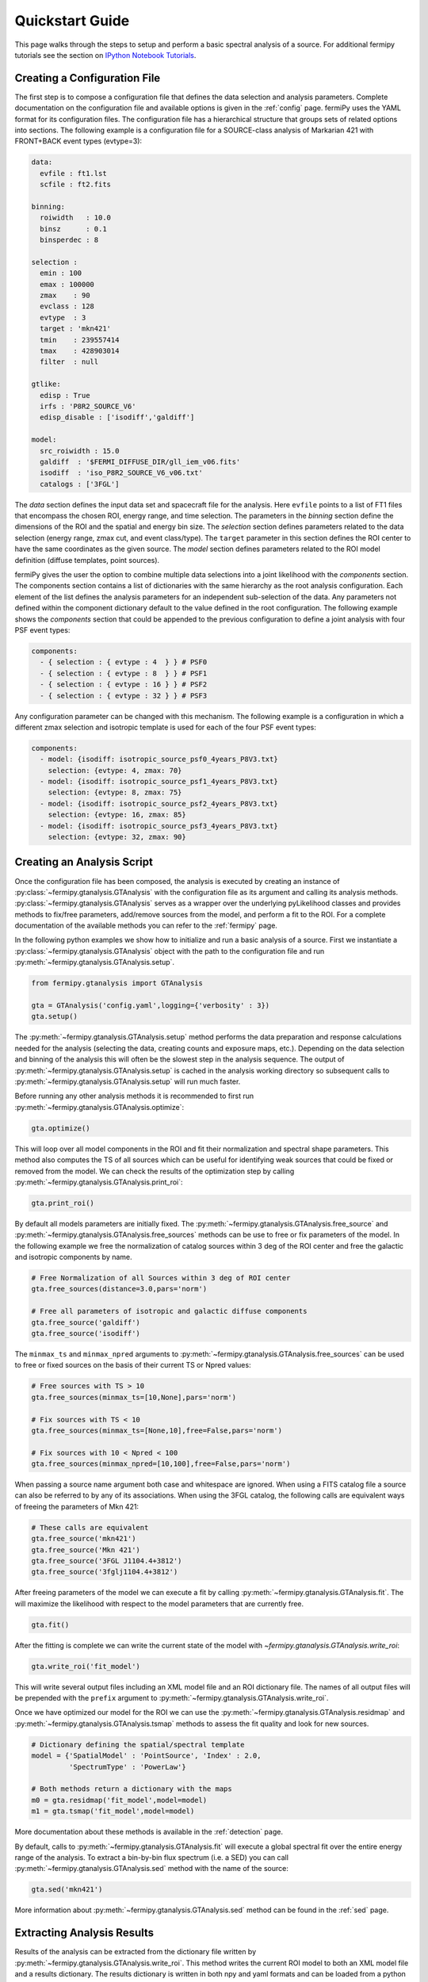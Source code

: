 .. _quickstart:

Quickstart Guide
================

This page walks through the steps to setup and perform a basic
spectral analysis of a source.  For additional fermipy tutorials see
the section on `IPython Notebook Tutorials`_.


Creating a Configuration File
-----------------------------

The first step is to compose a configuration file that defines the
data selection and analysis parameters.  Complete documentation on the
configuration file and available options is given in the :ref:`config`
page.  fermiPy uses the YAML format for its configuration files.  The
configuration file has a hierarchical structure that groups sets of
related options into sections.  The following example is a
configuration file for a SOURCE-class analysis of Markarian 421
with FRONT+BACK event types (evtype=3):

.. code-block:: yaml
   
   data:
     evfile : ft1.lst
     scfile : ft2.fits
     
   binning:
     roiwidth   : 10.0    
     binsz      : 0.1 
     binsperdec : 8   

   selection :
     emin : 100
     emax : 100000
     zmax    : 90
     evclass : 128
     evtype  : 3
     target : 'mkn421'
     tmin    : 239557414
     tmax    : 428903014
     filter  : null

   gtlike:
     edisp : True
     irfs : 'P8R2_SOURCE_V6'
     edisp_disable : ['isodiff','galdiff']

   model:
     src_roiwidth : 15.0
     galdiff  : '$FERMI_DIFFUSE_DIR/gll_iem_v06.fits'
     isodiff  : 'iso_P8R2_SOURCE_V6_v06.txt'
     catalogs : ['3FGL']

The *data* section defines the input data set and spacecraft file for
the analysis.  Here ``evfile`` points to a list of FT1 files that
encompass the chosen ROI, energy range, and time selection.  The
parameters in the *binning* section define the dimensions of the ROI
and the spatial and energy bin size.  The *selection* section defines
parameters related to the data selection (energy range, zmax cut, and
event class/type).  The ``target`` parameter in this section defines
the ROI center to have the same coordinates as the given source.  The
*model* section defines parameters related to the ROI model definition
(diffuse templates, point sources).

fermiPy gives the user the option to combine multiple data selections into a
joint likelihood with the *components* section.  The components section
contains a list of dictionaries with the same hierarchy as the root
analysis configuration.  Each element of the list defines the analysis
parameters for an independent sub-selection of the data.  Any
parameters not defined within the component dictionary default to the
value defined in the root configuration.  The following example shows
the *components* section that could be appended to the previous
configuration to define a joint analysis with four PSF event types:

.. code-block:: yaml
   
   components:
     - { selection : { evtype : 4  } } # PSF0
     - { selection : { evtype : 8  } } # PSF1
     - { selection : { evtype : 16 } } # PSF2
     - { selection : { evtype : 32 } } # PSF3

Any configuration parameter can be changed with this mechanism.  The
following example is a configuration in which a different zmax
selection and isotropic template is used for each of the four PSF
event types:

.. code-block:: yaml

   components:
     - model: {isodiff: isotropic_source_psf0_4years_P8V3.txt}
       selection: {evtype: 4, zmax: 70}
     - model: {isodiff: isotropic_source_psf1_4years_P8V3.txt}
       selection: {evtype: 8, zmax: 75}
     - model: {isodiff: isotropic_source_psf2_4years_P8V3.txt}
       selection: {evtype: 16, zmax: 85}
     - model: {isodiff: isotropic_source_psf3_4years_P8V3.txt}
       selection: {evtype: 32, zmax: 90}


Creating an Analysis Script
---------------------------

Once the configuration file has been composed, the analysis is
executed by creating an instance of
:py:class:`~fermipy.gtanalysis.GTAnalysis` with the configuration file
as its argument and calling its analysis methods.
:py:class:`~fermipy.gtanalysis.GTAnalysis` serves as a wrapper over
the underlying pyLikelihood classes and provides methods to fix/free
parameters, add/remove sources from the model, and perform a fit to
the ROI.  For a complete documentation of the available methods you
can refer to the :ref:`fermipy` page.

In the following python examples we show how to initialize and run a
basic analysis of a source.  First we instantiate a
:py:class:`~fermipy.gtanalysis.GTAnalysis` object with the path to the
configuration file and run
:py:meth:`~fermipy.gtanalysis.GTAnalysis.setup`.

.. code-block:: python

   from fermipy.gtanalysis import GTAnalysis
           
   gta = GTAnalysis('config.yaml',logging={'verbosity' : 3})
   gta.setup()

The :py:meth:`~fermipy.gtanalysis.GTAnalysis.setup` method performs
the data preparation and response calculations needed for the analysis
(selecting the data, creating counts and exposure maps, etc.).
Depending on the data selection and binning of the analysis this will
often be the slowest step in the analysis sequence.  The output of
:py:meth:`~fermipy.gtanalysis.GTAnalysis.setup` is cached in the
analysis working directory so subsequent calls to
:py:meth:`~fermipy.gtanalysis.GTAnalysis.setup` will run much faster.

Before running any other analysis methods it is recommended to first
run :py:meth:`~fermipy.gtanalysis.GTAnalysis.optimize`:

.. code-block:: python

   gta.optimize()

This will loop over all model components in the ROI and fit their
normalization and spectral shape parameters.  This method also
computes the TS of all sources which can be useful for identifying
weak sources that could be fixed or removed from the model.  We can
check the results of the optimization step by calling
:py:meth:`~fermipy.gtanalysis.GTAnalysis.print_roi`:

.. code-block:: python

   gta.print_roi()
    
.. Once the *GTAnalysis* object is initialized we can define which
.. source parameters will be free in the fit.

By default all models parameters are initially fixed.  The
:py:meth:`~fermipy.gtanalysis.GTAnalysis.free_source` and
:py:meth:`~fermipy.gtanalysis.GTAnalysis.free_sources` methods can be
use to free or fix parameters of the model.  In the following example
we free the normalization of catalog sources within 3 deg of the ROI
center and free the galactic and isotropic components by name.

.. code-block:: python

   # Free Normalization of all Sources within 3 deg of ROI center
   gta.free_sources(distance=3.0,pars='norm')

   # Free all parameters of isotropic and galactic diffuse components 
   gta.free_source('galdiff')
   gta.free_source('isodiff')

The ``minmax_ts`` and ``minmax_npred`` arguments to
:py:meth:`~fermipy.gtanalysis.GTAnalysis.free_sources` can be used to
free or fixed sources on the basis of their current TS or Npred
values:

.. code-block:: python

   # Free sources with TS > 10
   gta.free_sources(minmax_ts=[10,None],pars='norm')

   # Fix sources with TS < 10
   gta.free_sources(minmax_ts=[None,10],free=False,pars='norm')

   # Fix sources with 10 < Npred < 100
   gta.free_sources(minmax_npred=[10,100],free=False,pars='norm')
   
When passing a source name argument both case and whitespace are
ignored.  When using a FITS catalog file a source can also be referred
to by any of its associations.  When using the 3FGL catalog, the
following calls are equivalent ways of freeing the parameters of Mkn
421:

.. code-block:: python

   # These calls are equivalent
   gta.free_source('mkn421')
   gta.free_source('Mkn 421')
   gta.free_source('3FGL J1104.4+3812')
   gta.free_source('3fglj1104.4+3812')

After freeing parameters of the model we can execute a fit by calling
:py:meth:`~fermipy.gtanalysis.GTAnalysis.fit`.  The will maximize the
likelihood with respect to the model parameters that are currently
free.

.. code-block:: python

   gta.fit()

After the fitting is complete we can write the current state of the
model with `~fermipy.gtanalysis.GTAnalysis.write_roi`:

.. code-block:: python

   gta.write_roi('fit_model')

This will write several output files including an XML model file and
an ROI dictionary file.  The names of all output files will be
prepended with the ``prefix`` argument to
:py:meth:`~fermipy.gtanalysis.GTAnalysis.write_roi`.

Once we have optimized our model for the ROI we can use the
:py:meth:`~fermipy.gtanalysis.GTAnalysis.residmap` and
:py:meth:`~fermipy.gtanalysis.GTAnalysis.tsmap` methods to assess the
fit quality and look for new sources.

.. code-block:: python

   # Dictionary defining the spatial/spectral template
   model = {'SpatialModel' : 'PointSource', 'Index' : 2.0,
            'SpectrumType' : 'PowerLaw'}

   # Both methods return a dictionary with the maps
   m0 = gta.residmap('fit_model',model=model)
   m1 = gta.tsmap('fit_model',model=model)

More documentation about these methods is available in
the :ref:`detection` page.

By default, calls to :py:meth:`~fermipy.gtanalysis.GTAnalysis.fit` will
execute a global spectral fit over the entire energy range of the
analysis.  To extract a bin-by-bin flux spectrum (i.e. a SED) you can
call :py:meth:`~fermipy.gtanalysis.GTAnalysis.sed` method with the
name of the source:

.. code-block:: python

   gta.sed('mkn421')

More information about :py:meth:`~fermipy.gtanalysis.GTAnalysis.sed`
method can be found in the :ref:`sed` page.


Extracting Analysis Results
---------------------------

Results of the analysis can be extracted from the dictionary file
written by :py:meth:`~fermipy.gtanalysis.GTAnalysis.write_roi`.  This
method writes the current ROI model to both an XML model file and a
results dictionary.  The results dictionary is written in both npy and
yaml formats and can be loaded from a python session after your
analysis is complete.  The following example demonstrates how to load
the dictionary from either format:

.. code-block:: python
   
   >>> # Load from yaml
   >>> import yaml
   >>> c = yaml.load(open('fit_model.yaml'))
   >>>
   >>> # Load from npy
   >>> import np
   >>> c = np.load('fit_model.npy').flat[0]
   >>>
   >>> print c.keys()
   ['roi', 'config', 'sources']

The output dictionary contains the following top-level elements:

roi 
   A dictionary containing information about the ROI as a whole.

config   
   The configuration dictionary of the
   :py:class:`~fermipy.gtanalysis.GTAnalysis` instance.

sources
   A dictionary containing information for individual
   sources in the model (diffuse and point-like).  Each element of this dictionary
   maps to a single source in the ROI model.

version
   The version of the fermiPy package that was used to run this
   analysis.  This will automatically be generated from the git release
   tag.

Each source dictionary collects the properties of the given source
(TS, NPred, best-fit parameters, etc.) computed up to that point in
the analysis.

.. code-block:: python
   
   >>> print c['sources'].keys()
   ['3FGL J0954.2+4913',
    '3FGL J0957.4+4728',
    '3FGL J1006.7+3453',

    ...

    '3FGL J1153.4+4932',
    '3FGL J1159.5+2914',
    '3FGL J1203.2+3847',
    '3FGL J1209.4+4119',
    'galdiff',
    'isodiff']


Reloading from a Previous State
-------------------------------

One can reload an analysis instance that was saved with
:py:meth:`~fermipy.gtanalysis.GTAnalysis.write_roi` by calling either
the :py:meth:`~fermipy.gtanalysis.GTAnalysis.create` or
:py:meth:`~fermipy.gtanalysis.GTAnalysis.load_roi` methods.  The
:py:meth:`~fermipy.gtanalysis.GTAnalysis.create` method can be used to
construct an entirely new instance of
:py:class:`~fermipy.gtanalysis.GTAnalysis` from a previously saved
results file:

.. code-block:: python
   
   from fermipy.gtanalysis import GTAnalysis
   gta = GTAnalysis.create('fit_model.npy')

   # Continue running analysis starting from the previously saved
   # state 
   gta.fit()

where the argument is the path to an output file produced with
:py:meth:`~fermipy.gtanalysis.GTAnalysis.write_roi`.  This function
will instantiate a new analysis object, run the
:py:meth:`~fermipy.gtanalysis.GTAnalysis.setup` method, and load the
state of the model parameters at the time that
:py:meth:`~fermipy.gtanalysis.GTAnalysis.write_roi` was called.

The :py:meth:`~fermipy.gtanalysis.GTAnalysis.load_roi` method can be
used to reload a previous state of the analysis to an existing
instance of :py:class:`~fermipy.gtanalysis.GTAnalysis`.

.. code-block:: python
   
   from fermipy.gtanalysis import GTAnalysis

   gta = GTAnalysis('config.yaml')
   gta.setup()

   gta.write_roi('prefit_model')

   # Fit a source
   gta.free_source('mkn421')
   gta.fit()

   # Restore the analysis to its prior state before the fit of mkn421
   # was executed
   gta.load_roi('prefit_model')
   
Using :py:meth:`~fermipy.gtanalysis.GTAnalysis.load_roi` is generally
faster than :py:meth:`~fermipy.gtanalysis.GTAnalysis.create` when an
analysis instance already exists.

IPython Notebook Tutorials
--------------------------

Additional tutorials with more detailed examples are available as
IPython notebooks in the `notebooks
<https://github.com/fermiPy/fermipy-extra/tree/master/notebooks/>`_
directory of the `fermipy-extra
<https://github.com/fermiPy/fermipy-extra>`_ respository.  These
notebooks can be browsed as `static web pages
<http://nbviewer.jupyter.org/github/fermiPy/fermipy-extra/blob/master/notebooks/index.ipynb>`_
or run interactively by downloading the fermipy-extra repository and
running ``jupyter notebook`` in the notebooks directory:

.. code-block:: bash

   $ git clone https://github.com/fermiPy/fermipy-extra.git    
   $ cd fermipy-extra/notebooks
   $ jupyter notebook index.ipynb

Note that this will require you to have both ipython and jupyter
installed in your python environment.  These can be installed in a
conda- or pip-based installation as follows:

.. code-block:: bash

   # Install with conda
   $ conda install ipython jupyter

   # Install with pip
   $ pip install ipython jupyter
